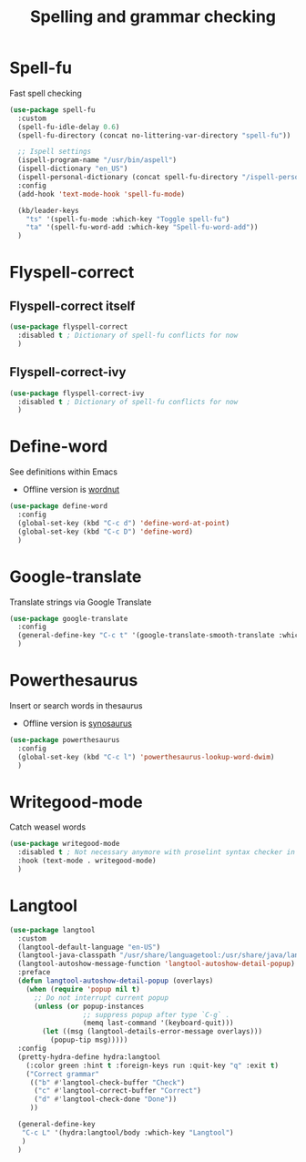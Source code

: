 #+TITLE: Spelling and grammar checking

* Spell-fu

Fast spell checking
#+BEGIN_SRC emacs-lisp
  (use-package spell-fu
    :custom
    (spell-fu-idle-delay 0.6)
    (spell-fu-directory (concat no-littering-var-directory "spell-fu"))

    ;; Ispell settings
    (ispell-program-name "/usr/bin/aspell")
    (ispell-dictionary "en_US")
    (ispell-personal-dictionary (concat spell-fu-directory "/ispell-personal-dict-en"))
    :config
    (add-hook 'text-mode-hook 'spell-fu-mode)

    (kb/leader-keys
      "ts" '(spell-fu-mode :which-key "Toggle spell-fu")
      "ta" '(spell-fu-word-add :which-key "Spell-fu-word-add"))
    )
#+END_SRC

* Flyspell-correct

** Flyspell-correct itself

#+begin_src emacs-lisp
  (use-package flyspell-correct
    :disabled t ; Dictionary of spell-fu conflicts for now
    )
#+end_src

** Flyspell-correct-ivy

#+begin_src emacs-lisp
  (use-package flyspell-correct-ivy
    :disabled t ; Dictionary of spell-fu conflicts for now
    )
#+end_src

* Define-word

See definitions within Emacs
 - Offline version is [[https://github.com/gromnitsky/wordnut][wordnut]]
#+BEGIN_SRC emacs-lisp
  (use-package define-word
    :config
    (global-set-key (kbd "C-c d") 'define-word-at-point)
    (global-set-key (kbd "C-c D") 'define-word)
    )
#+END_SRC

* Google-translate

Translate strings via Google Translate
#+begin_src emacs-lisp
  (use-package google-translate
    :config
    (general-define-key "C-c t" '(google-translate-smooth-translate :which-key "Google translate"))
    )
#+end_src

* Powerthesaurus

Insert or search words in thesaurus
 - Offline version is [[https://github.com/hpdeifel/synosaurus][synosaurus]]
#+BEGIN_SRC emacs-lisp
  (use-package powerthesaurus
    :config
    (global-set-key (kbd "C-c l") 'powerthesaurus-lookup-word-dwim)
    )
#+END_SRC

* Writegood-mode

Catch weasel words
#+begin_src emacs-lisp
  (use-package writegood-mode
    :disabled t ; Not necessary anymore with proselint syntax checker in flycheck
    :hook (text-mode . writegood-mode)
    )
#+end_src

* Langtool

#+begin_src emacs-lisp
  (use-package langtool
    :custom
    (langtool-default-language "en-US")
    (langtool-java-classpath "/usr/share/languagetool:/usr/share/java/languagetool/*")
    (langtool-autoshow-message-function 'langtool-autoshow-detail-popup)
    :preface
    (defun langtool-autoshow-detail-popup (overlays)
      (when (require 'popup nil t)
        ;; Do not interrupt current popup
        (unless (or popup-instances
                    ;; suppress popup after type `C-g` .
                    (memq last-command '(keyboard-quit)))
          (let ((msg (langtool-details-error-message overlays)))
            (popup-tip msg)))))
    :config
    (pretty-hydra-define hydra:langtool
      (:color green :hint t :foreign-keys run :quit-key "q" :exit t)
      ("Correct grammar"
       (("b" #'langtool-check-buffer "Check")
        ("c" #'langtool-correct-buffer "Correct")
        ("d" #'langtool-check-done "Done"))
       ))

    (general-define-key
     "C-c L" '(hydra:langtool/body :which-key "Langtool")
     )
    )
#+end_src
